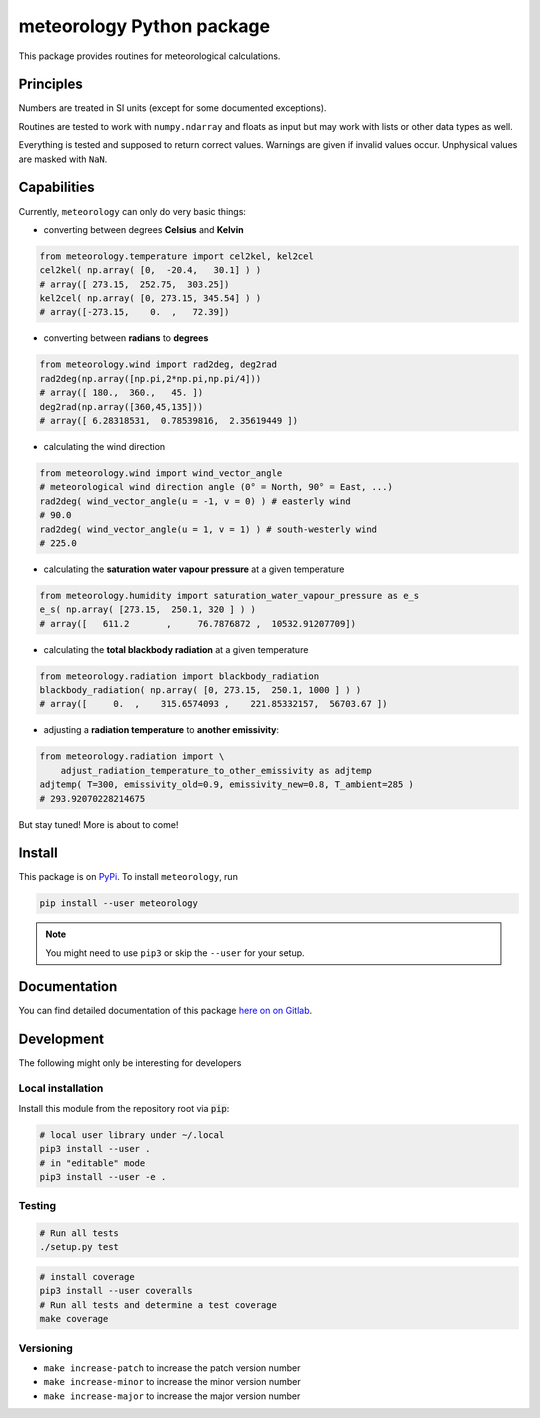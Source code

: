 meteorology Python package
==========================

|build-badge| |docs-badge| |coverage-badge| |pypi-badge|

This package provides routines for meteorological calculations.

Principles
++++++++++

Numbers are treated in SI units (except for some documented exceptions).

Routines are tested to work with ``numpy.ndarray`` and floats as input but may
work with lists or other data types as well.

Everything is tested and supposed to return correct values. Warnings are given
if invalid values occur. Unphysical values are masked with ``NaN``.

Capabilities
++++++++++++

Currently, ``meteorology`` can only do very basic things:

- converting between degrees **Celsius** and **Kelvin**

.. code:: python

    from meteorology.temperature import cel2kel, kel2cel
    cel2kel( np.array( [0,  -20.4,   30.1] ) )
    # array([ 273.15,  252.75,  303.25])
    kel2cel( np.array( [0, 273.15, 345.54] ) )
    # array([-273.15,    0.  ,   72.39])

- converting between **radians** to **degrees**

.. code:: python

    from meteorology.wind import rad2deg, deg2rad
    rad2deg(np.array([np.pi,2*np.pi,np.pi/4]))
    # array([ 180.,  360.,   45. ])
    deg2rad(np.array([360,45,135]))
    # array([ 6.28318531,  0.78539816,  2.35619449 ])

- calculating the wind direction

.. code:: python

    from meteorology.wind import wind_vector_angle
    # meteorological wind direction angle (0° = North, 90° = East, ...)
    rad2deg( wind_vector_angle(u = -1, v = 0) ) # easterly wind
    # 90.0
    rad2deg( wind_vector_angle(u = 1, v = 1) ) # south-westerly wind
    # 225.0

- calculating the **saturation water vapour pressure** at a given temperature

.. code:: python

    from meteorology.humidity import saturation_water_vapour_pressure as e_s
    e_s( np.array( [273.15,  250.1, 320 ] ) )
    # array([   611.2       ,     76.7876872 ,  10532.91207709])

- calculating the **total blackbody radiation** at a given temperature

.. code:: python

    from meteorology.radiation import blackbody_radiation
    blackbody_radiation( np.array( [0, 273.15,  250.1, 1000 ] ) )
    # array([     0.  ,    315.6574093 ,    221.85332157,  56703.67 ])

- adjusting a **radiation temperature** to **another emissivity**:

.. code:: python

    from meteorology.radiation import \
        adjust_radiation_temperature_to_other_emissivity as adjtemp
    adjtemp( T=300, emissivity_old=0.9, emissivity_new=0.8, T_ambient=285 )
    # 293.92070228214675


But stay tuned! More is about to come!

Install
+++++++

This package is on `PyPi <https://pypi.python.org/pypi/meteorology>`_. To
install ``meteorology``, run

.. code:: sh

    pip install --user meteorology

.. note::

    You might need to use ``pip3`` or skip the ``--user`` for your setup.


Documentation
+++++++++++++

You can find detailed documentation of this package
`here on on Gitlab <https://nobodyinperson.gitlab.io/python3-meteorology/>`_.

Development
+++++++++++

The following might only be interesting for developers

Local installation
------------------

Install this module from the repository root via :code:`pip`:

.. code:: sh

    # local user library under ~/.local
    pip3 install --user .
    # in "editable" mode
    pip3 install --user -e .

Testing
-------

.. code:: sh

    # Run all tests
    ./setup.py test

.. code:: sh

    # install coverage
    pip3 install --user coveralls
    # Run all tests and determine a test coverage
    make coverage

Versioning
----------

- ``make increase-patch`` to increase the patch version number
- ``make increase-minor`` to increase the minor version number
- ``make increase-major`` to increase the major version number


.. |build-badge| image:: https://gitlab.com/nobodyinperson/python3-meteorology/badges/master/build.svg
    :target: https://gitlab.com/nobodyinperson/python3-meteorology/commits/master
    :alt: Build

.. |docs-badge| image:: https://img.shields.io/badge/docs-sphinx-brightgreen.svg
    :target: https://nobodyinperson.gitlab.io/python3-meteorology/
    :alt: Documentation

.. |coverage-badge| image:: https://gitlab.com/nobodyinperson/python3-meteorology/badges/master/coverage.svg
    :target: https://nobodyinperson.gitlab.io/python3-meteorology/coverage-report
    :alt: Coverage

.. |pypi-badge| image:: https://badge.fury.io/py/meteorology.svg
   :target: https://badge.fury.io/py/meteorology
   :alt: PyPi

